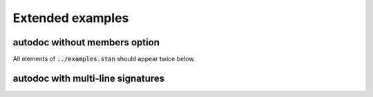 Extended examples
=================

autodoc without members option
------------------------------

All elements of :code:`../examples.stan` should appear twice below.

.. stan:autodoc:: all-functions.stan

.. stan:autodoc:: all-functions.stan
    :members:

autodoc with multi-line signatures
----------------------------------

.. stan:autodoc:: multiline-signature.stan
